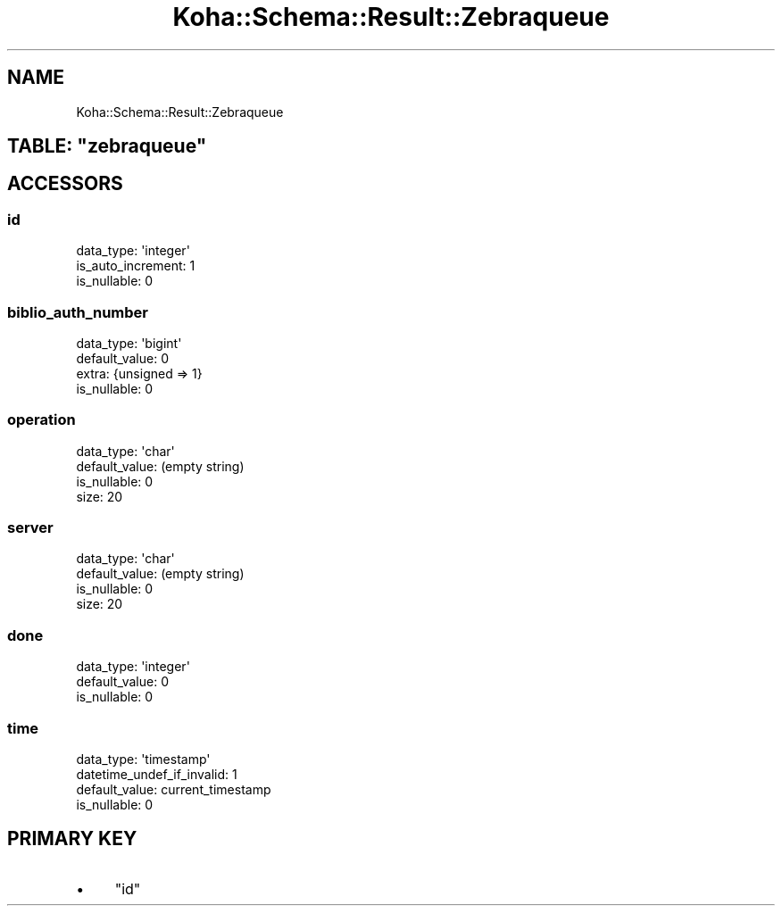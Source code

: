 .\" Automatically generated by Pod::Man 4.14 (Pod::Simple 3.40)
.\"
.\" Standard preamble:
.\" ========================================================================
.de Sp \" Vertical space (when we can't use .PP)
.if t .sp .5v
.if n .sp
..
.de Vb \" Begin verbatim text
.ft CW
.nf
.ne \\$1
..
.de Ve \" End verbatim text
.ft R
.fi
..
.\" Set up some character translations and predefined strings.  \*(-- will
.\" give an unbreakable dash, \*(PI will give pi, \*(L" will give a left
.\" double quote, and \*(R" will give a right double quote.  \*(C+ will
.\" give a nicer C++.  Capital omega is used to do unbreakable dashes and
.\" therefore won't be available.  \*(C` and \*(C' expand to `' in nroff,
.\" nothing in troff, for use with C<>.
.tr \(*W-
.ds C+ C\v'-.1v'\h'-1p'\s-2+\h'-1p'+\s0\v'.1v'\h'-1p'
.ie n \{\
.    ds -- \(*W-
.    ds PI pi
.    if (\n(.H=4u)&(1m=24u) .ds -- \(*W\h'-12u'\(*W\h'-12u'-\" diablo 10 pitch
.    if (\n(.H=4u)&(1m=20u) .ds -- \(*W\h'-12u'\(*W\h'-8u'-\"  diablo 12 pitch
.    ds L" ""
.    ds R" ""
.    ds C` ""
.    ds C' ""
'br\}
.el\{\
.    ds -- \|\(em\|
.    ds PI \(*p
.    ds L" ``
.    ds R" ''
.    ds C`
.    ds C'
'br\}
.\"
.\" Escape single quotes in literal strings from groff's Unicode transform.
.ie \n(.g .ds Aq \(aq
.el       .ds Aq '
.\"
.\" If the F register is >0, we'll generate index entries on stderr for
.\" titles (.TH), headers (.SH), subsections (.SS), items (.Ip), and index
.\" entries marked with X<> in POD.  Of course, you'll have to process the
.\" output yourself in some meaningful fashion.
.\"
.\" Avoid warning from groff about undefined register 'F'.
.de IX
..
.nr rF 0
.if \n(.g .if rF .nr rF 1
.if (\n(rF:(\n(.g==0)) \{\
.    if \nF \{\
.        de IX
.        tm Index:\\$1\t\\n%\t"\\$2"
..
.        if !\nF==2 \{\
.            nr % 0
.            nr F 2
.        \}
.    \}
.\}
.rr rF
.\" ========================================================================
.\"
.IX Title "Koha::Schema::Result::Zebraqueue 3pm"
.TH Koha::Schema::Result::Zebraqueue 3pm "2025-09-25" "perl v5.32.1" "User Contributed Perl Documentation"
.\" For nroff, turn off justification.  Always turn off hyphenation; it makes
.\" way too many mistakes in technical documents.
.if n .ad l
.nh
.SH "NAME"
Koha::Schema::Result::Zebraqueue
.ie n .SH "TABLE: ""zebraqueue"""
.el .SH "TABLE: \f(CWzebraqueue\fP"
.IX Header "TABLE: zebraqueue"
.SH "ACCESSORS"
.IX Header "ACCESSORS"
.SS "id"
.IX Subsection "id"
.Vb 3
\&  data_type: \*(Aqinteger\*(Aq
\&  is_auto_increment: 1
\&  is_nullable: 0
.Ve
.SS "biblio_auth_number"
.IX Subsection "biblio_auth_number"
.Vb 4
\&  data_type: \*(Aqbigint\*(Aq
\&  default_value: 0
\&  extra: {unsigned => 1}
\&  is_nullable: 0
.Ve
.SS "operation"
.IX Subsection "operation"
.Vb 4
\&  data_type: \*(Aqchar\*(Aq
\&  default_value: (empty string)
\&  is_nullable: 0
\&  size: 20
.Ve
.SS "server"
.IX Subsection "server"
.Vb 4
\&  data_type: \*(Aqchar\*(Aq
\&  default_value: (empty string)
\&  is_nullable: 0
\&  size: 20
.Ve
.SS "done"
.IX Subsection "done"
.Vb 3
\&  data_type: \*(Aqinteger\*(Aq
\&  default_value: 0
\&  is_nullable: 0
.Ve
.SS "time"
.IX Subsection "time"
.Vb 4
\&  data_type: \*(Aqtimestamp\*(Aq
\&  datetime_undef_if_invalid: 1
\&  default_value: current_timestamp
\&  is_nullable: 0
.Ve
.SH "PRIMARY KEY"
.IX Header "PRIMARY KEY"
.IP "\(bu" 4
\&\*(L"id\*(R"
